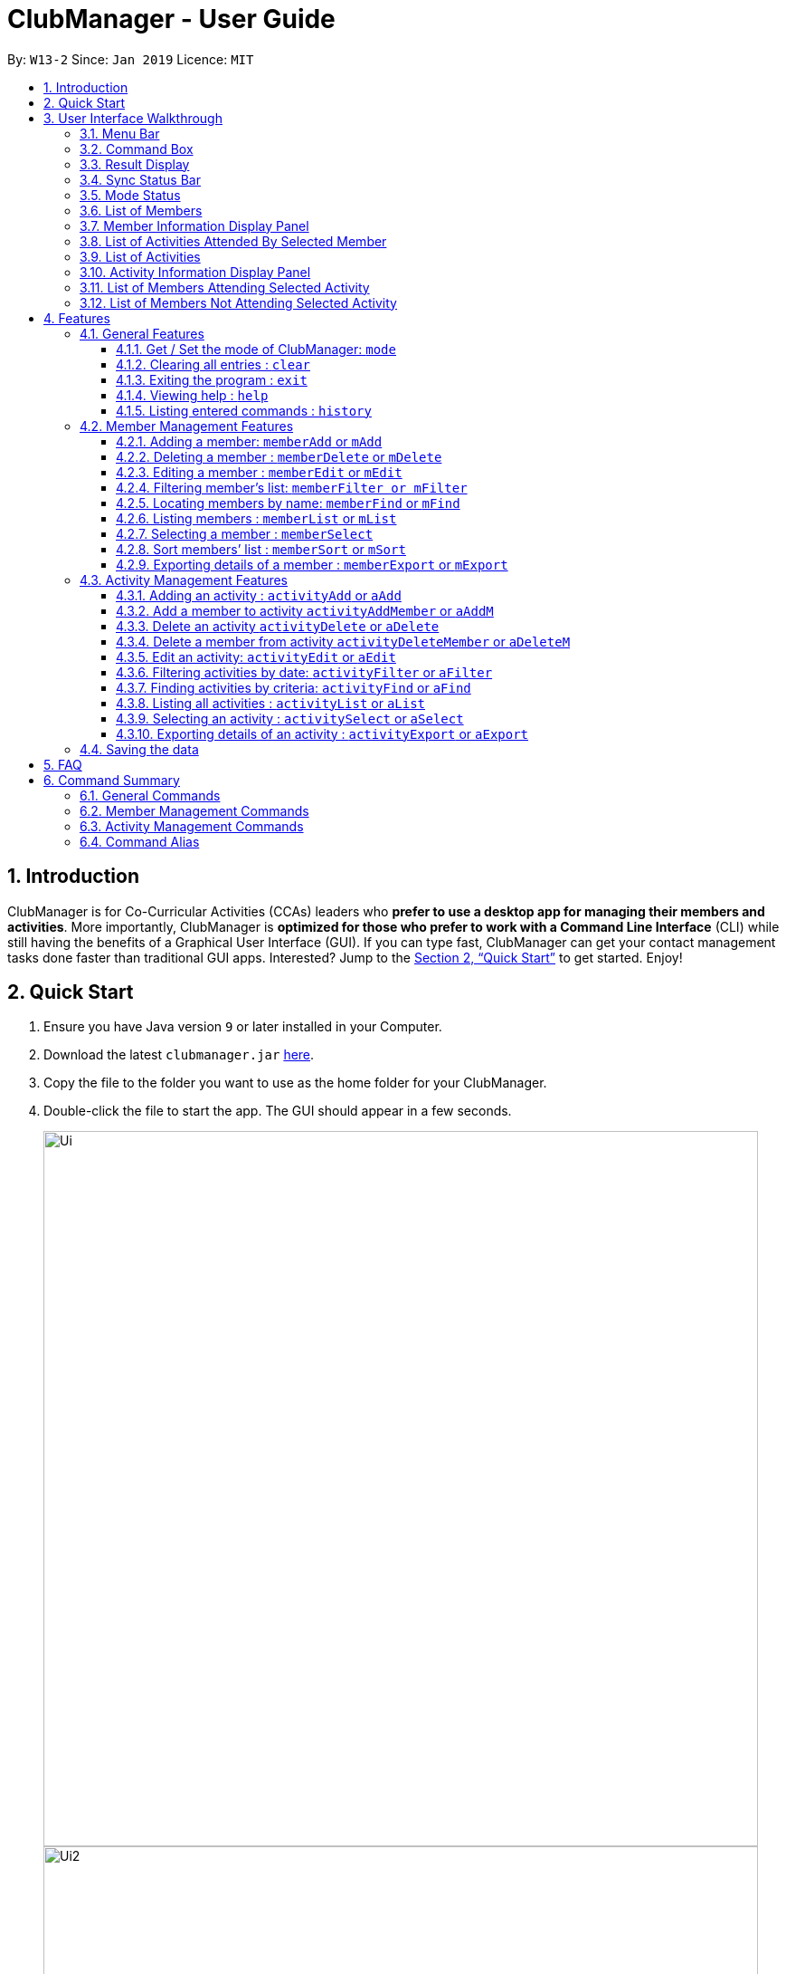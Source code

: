= ClubManager - User Guide
:site-section: UserGuide
:toc:
:toc-title:
:toclevels: 3
:toc-placement: preamble
:sectnums:
:imagesDir: images
:stylesDir: stylesheets
:xrefstyle: full
:experimental:
ifdef::env-github[]
:tip-caption: :bulb:
:note-caption: :information_source:
endif::[]
:repoURL: https://github.com/cs2103-ay1819s2-w13-2/main

By: `W13-2`      Since: `Jan 2019`      Licence: `MIT`

//tag::introduction[]
== Introduction

ClubManager is for Co-Curricular Activities (CCAs) leaders who *prefer to use a desktop app for managing their members
and activities*. More importantly, ClubManager is *optimized for those who prefer to work with a Command Line Interface*
(CLI) while still having the benefits of a Graphical User Interface (GUI). If you can type fast, ClubManager can get
your contact management tasks done faster than traditional GUI apps. Interested? Jump to the <<Quick Start>> to get
started. Enjoy!
//end::introduction[]

== Quick Start

.  Ensure you have Java version `9` or later installed in your Computer.
.  Download the latest `clubmanager.jar` link:{repoURL}/releases[here].
.  Copy the file to the folder you want to use as the home folder for your ClubManager.
.  Double-click the file to start the app. The GUI should appear in a few seconds.
+
image::Ui.png[width="790"]
image::Ui2.png[width="790"]
+
.  Type the command in the command box and press kbd:[Enter] to execute it. +
e.g. typing *`help`* and pressing kbd:[Enter] will open the help window.
.  Some example commands you can try:

* *`memberList`* : lists all members (only in member mode)
* *`memberAdd n/James Ong mn/A0123456Y p/98765432 e/jamesong@example.com a/123, Jurong West Ave 6, #08-111 g/male y/2 m/mathematics`
* : adds a member named
`James Ong` to the ClubManager.
* *`memberDelete 3`* : deletes the 3rd member shown in the current member list
* *`exit`* : exits the app

.  Refer to <<Features>> for details of each command.

//tag::userinterface[]
== User Interface Walkthrough

This section is designed to guide you through how the user interface and components in Club Manager works.

Here is an example of how Club Manager in member mode looks like:

image::memberUiWalkthrough.png[width="100%"]

Here is an example of how Club Manager in activity mode looks like:

image::activityUiWalkthrough.png[width="100%"]

In total, there are:

* *5 General Parts:* <<#Menu-Bar, Menu Bar>>, <<#Result-Display, Result Display>>, <<#Command-Box, Command Box>>, <<#SSB, Sync Status Bar>>, <<#Mode-Status, Mode Status>>
* *3 Member Mode-specific Parts:* <<#Member-List, List of Members>>, <<#Member-Display, Member Information Display Panel>>, <<#Member-Activities, List of Activities Attended By Selected Member>>

* *4 Activity Mode-specific Parts:* <<#Activity-List, List of Activities>>, <<#Activity-Display, Activity Information Display Panel>>, <<#Activity-Members, List of Members Attending Selected Activity>>, and <<#Activity-Nonmembers, List of Members Not Attending Selected Activity>>

[[Menu-Bar]]
=== Menu Bar
The *Menu Bar* provide you quick access to functions as below.

Here are the available options currently:

* File: Provide access to file functions.

* Exit: Exit the program.

* Help: Show Club Manager tutorial.

You can also press F1 to show Club Manager User Guide.

[[Command-Box]]
=== Command Box

The *Command Box* is the place where you can input the commands.

[[Result-Display]]
=== Result Display

The *Result Display* shows information relating to the result of the command.

[[SSB]]
=== Sync Status Bar

The *Sync Status Bar* displays the last updated date and time of any changes to the data.

[[Mode-Status]]
=== Mode Status

Displays the *current mode* of Club Manager. There are only 2 modes, namely: `mode member` and `mode activity`

[[Member-List]]
=== List of Members

Displays latest *list of all members* in Club Manager.

[[Member-Display]]
=== Member Information Display Panel

Displays the *selected member's information.*

[[Member-Activities]]
=== List of Activities Attended By Selected Member

Displays the *list of Activities attended by selected member*. This include both completed and ongoing activities.

[[Activity-List]]
=== List of Activities

Displays latest *list of all activities* in Club Manager.

[[Activity-Display]]
=== Activity Information Display Panel

Displays the *selected activity's information.*

[[Activity-Members]]
=== List of Members Attending Selected Activity

Displays the *list of Members who is attending or have attended* the selected activity.

[[Activity-Nonmembers]]
=== List of Members Not Attending Selected Activity
Displays the *list of Members who is not attending or have not attended* the selected activity.

[[Features]]
== Features
====
*Command Format*

* Words in `UPPER_CASE` are the parameters to be supplied by the user e.g. in `add n/NAME`, `NAME` is a parameter which can be used as `add n/John Doe`.
* Items in square brackets are optional e.g `n/NAME [t/TAG]` can be used as `n/John Doe t/Swimming` or as `n/John Doe`.
* Items with `…`​ after them can be used multiple times including zero times e.g. `[t/TAG]...` can be used as `{nbsp}` (i.e. 0 times), `t/Swimming`, `t/Running t/Hockey` etc.
====
//end::userinterface[]

=== General Features

//tag::mode[]
==== Get / Set the mode of ClubManager: `mode`

ClubManager operates in 2 modes. This function allows user to check the mode and change the mode +
[width="100%",cols="25%,55%, <20%",options="header",]
|=======================================================================
|Mode| Definition | Example of allowed commands
|`member`| Member Management Mode

This mode allows the user to manage members in ClubManager
 | `memberAdd`,  `memberFind`
 |`activity`| Activity Management Mode

 This mode allows the user to manage members in ClubManager
  | `activityAdd`, `activityList`, `activitySelect`
|=======================================================================

*Format:*

* `mode [MODE_CHOICE]`

[NOTE]
====
If MODE_CHOICE is left blank, returns current mode
====

*Examples:*

* `mode`
Returns current management mode of ClubManager
* `mode activity`
Changes current management mode of ClubManager to Activity
* `mode member`
Changes current management mode of ClubManager to Member

//end::mode[]

==== Clearing all entries : `clear`

Clears all entries from the Club Manager. +
Format: `clear`

==== Exiting the program : `exit`

Exits the program. +
Format: `exit`


==== Viewing help : `help`
Displays a list of commands and the help messages to guide the user.
Format: `help`

==== Listing entered commands : `history`

Lists all the commands that you have entered in reverse chronological order. +
Format: `history`

[NOTE]
====
Pressing the kbd:[&uarr;] and kbd:[&darr;] arrows will display the previous and next input respectively in the command box.
====


=== Member Management Features

image::memberCommands.png[width="100%"]

//tag::memberadd[]
==== Adding a member: `memberAdd` or `mAdd`

You can add members to ClubManager. +
[width="100%",cols="30%,<50%, <50%",options="header",]
|=======================================================================
|Information of Member| Definition | Example
|`Name`| NAME refers to the name of the member.

Only alphabets are accepted. | John Sim
|`Matric Number`| MATRIC_NUMBER refers to the member's matriculation number.

Matric Number is a string of 9 alphanumeric characters.

For the first alphabet of the Matric Number, only the uppercase letter A or uppercase letter U will be accepted.
This will be followed by a 7 digits. The final character is an uppercase alphabet which has tally with the alphabet generated by our checksum generator.

If an error occurs, it could mean that a wrong final character of the Matric Number has been inputted.
| A0123456Z

|`Phone Number`| PHONE_NUMBER refers to the member's phone number.

Only 8 digits are accepted. The first digit of the phone number has to begin with 6, 8, 9.| 91234567
|`Email Address`| EMAIL_ADDRESS refers to the member's student/personal email address| johnsim@example.com
|`Address`| ADDRESS refers to the member's home address.

Alphanumeric and Special characters are acceptable.| Jurong East Avenue 1 Block 2 #03-04
|`Gender`| GENDER refers to the sex of the member.

Only "Male" or "Female" is accepted (case-insensitive)|Male
|`Year of Study`| YEAR_OF_STUDY refers to the academic level (in years)
in which the member is currently studying.

Only a single digit is accepted. This digit has to be between the range 1 to 6 (both inclusive)| 2

|`Major`| MAJOR refers to the field of discipline in which member is currently enrolled in.

Only alphabets are accepted.| Chemistry

|`Tags`|TAGS refers to the hobbies and interests of the member.

Only Alphabets are acceptable, restricted to a single word.

A member can have any number of tags (including 0).|Swimming
|=======================================================================

*Format:*
* `memberAdd n/NAME mn/MATRIC_NUMBER p/PHONE_NUMBER e/EMAIL a/ADDRESS g/GENDER y/YEAR_OF_STUDY m/MAJOR [t/TAG]...`

*Examples:*

* `memberAdd n/Jon Lim mn/A0123456J p/98765432 e/johnl@example.com a/123, Woodlands Drive 12, #12-34 g/Male y/2 m/Chemistry t/Swimming`

image::memberAdd_added.png[width="1000"]

* `memberAdd n/James Ong mn/A0123456J p/98765432 e/jamesong@example.com a/123, Jurong West Ave 6, #08-111 g/male y/2 m/mathematics`
* `memberAdd n/Jane Lim mn/A0654321J p/91324756 e/janelim@example.com a/123, Sengkang Ave 6, #02-123 g/Female y/3  m/physics t/Swimming`

//end::memberadd[]

==== Deleting a member : `memberDelete` or `mDelete`

Deletes the specified member from ClubManager. +
Format: `memberDelete INDEX`

****
* Deletes the member at the specified `INDEX`.
* The index refers to the index number shown in the displayed member list.
* The index *must be a positive integer* 1, 2, 3, ...
****

Examples:

* `memberList` +
`memberDelete 2` +
Deletes the 2nd member in ClubManager.
* `memberFind name Betsy` +
`memberDelete 1` +
Deletes the 1st member in the results of the `find` command.

==== Editing a member : `memberEdit` or `mEdit`

Edits an existing member in ClubManager. +
Format: `memberEdit INDEX [n/NAME] [p/PHONE_NUMBER] [e/EMAIL] [a/ADDRESS] [g/GENDER] [yos/YEAR_OF_STUDY] [m/MAJOR] [t/TAG]...`

****
* Edits the member at the specified `INDEX`. The index refers to the index number shown in the displayed member list.
The index *must be a positive integer* 1, 2, 3, ...
* At least one of the optional fields must be provided.
* Existing values will be updated to the input values.
* NOTE: Matriculation Number cannot be edited
* You can remove all the member's tags by typing `t/` without specifying any tags after it.
****

Examples:

* `memberEdit 1 p/91234567 e/johndoe@example.com` +
Edits the phone number and email address of the 1st member to be `91234567` and `johndoe@example.com` respectively.

* `memberEdit 2 n/Betsy Crower t/` +
Edits the name of the 2nd member to be `Betsy Crower` and clears all existing tags.

//tag::memberfilter
==== Filtering member's list: `memberFilter or mFilter`
****
* Filter the member's list based on a filter criteria.
* Keywords pertaining to the filter criteria have to be provided.
* Criteria could be: Gender, Major and yearOfStudy.
* Filter criteria and keywords are case-insensitive.
* Keywords have to be an exact match.
****
Format: `memberFilter yearOfStudy`

Examples:

* `memberFilter yearOfStudy 2`

image::memberFilter1.png[width=70%]

* `memberFilter gender male`

image::memberFilter.png[width=70%]

//end::memberfilter[]

==== Locating members by name: `memberFind` or `mFind`

Finds members whose names contain any of the given keywords. +
Format: `memberFind CRITERIA KEYWORD [MORE_KEYWORDS]`

****
* The search is case insensitive. e.g `hans` will match `Hans`
* The order of the keywords does not matter. e.g. `Hans Bo` will match `Bo Hans`
* Partial or full words will be matched e.g. `Han` will match `Hans`
* members matching at least one keyword will be returned (i.e. `OR` search). e.g. `Hans Bo` will return `Hans Gruber`, `Bo Yang`
* CRITERIA could be "name" or "matricnum" only (case insensitive)
****

Examples:

* `memberFind name John` +
Returns `john` and `John Doe`
* `memberFind name Betsy Tim John` +
Returns any member having names `Betsy`, `Tim`, or `John`
* `memberFind matricnum A0` +
Returns all members (matric num starts with A0)

//tag::memberlist[]
==== Listing members : `memberList` or `mList`

Shows a list of all members in ClubManager. +
Format: `memberList`

image::MemberList.png[width=40%]

//end::memberlist[]

//tag::memberselect[]
==== Selecting a member : `memberSelect`

Selects the member identified by the index number used in the displayed member list. +
Format: `memberSelect INDEX`

****
* Selects the member and loads the members page of the member at the specified `INDEX`.
* The index refers to the index number shown in the displayed member list.
* The index *must be a positive integer* `1, 2, 3, ...`
****

Examples:

* `memberList` +
`memberSelect 2` +
Selects the 2nd person in the club manager.

image::memberSelectCommand.png[width=100%]
//end::memberselect[]

//tag::membersort[]
==== Sort members’ list : `memberSort` or `mSort`

Sort the members list by a member’s attribute in ascending order

*Format*

[width="59%",cols="30%,<50%",options="header",]
|=======================================================================
|Sort By | Command Example
|`Name` |memberSort name
|`Gender` |memberSort Gender
|`Year of Study` |memberSort yearOfStudy
|`Major` |memberSort major
|=======================================================================

****
* Sorts the member list according to the specified sorting criteria. The attribute refers to the name, matric number, phone number, email, year of study, and major. There can only be a single attribute provided.
* At least one of the sorting criteria are provided.
* Members will be sorted in ascending order based on the sorting criteria.
* Within each of the sort criteria, the members are further sorted by name in ascending order.
****
****
* Sorts the member at the specified attribute. The attribute refers to the name, admin number, phone number, email, year of study, and major. There can only be a single attribute provided.
* At least one of the attributes are provided.
* Members will be sorted in ascending order based on the attribute.
****

Example:

* `memberList` +
`memberSort name` +
Sorts the list by name.

image::MemberSortCommand_sortby_name.png[width=70%]

* `memberList` +
`memberSort yearOfStudy` +
Sorts the list by year of study.

image::MemberSortCommand_sortby_yearofstudy.png[width=70%]

//end::membersort[]

//tag::memberexport[]
==== Exporting details of a member : `memberExport` or `mExport`

Export the details of the member identified by the index number used in the displayed member list. +
Format: `memberExport INDEX`

****
* Exports the details of member at the specified `INDEX`.
* The index refers to the index number shown in the displayed member list.
* The index *must be a positive integer* `1, 2, 3, ...`
****

Examples:

* `memberList` +
`memberExport 2` +
Export the details of the 2nd person in the address book.
* `memberFind name Betsy` +
`memberExport 1` +
Export the details of the 1st member in the results of the `find` command.

image::MemberExportExample.png[width="1000"]

[NOTE]
====
The exported file will be stored in the same directory where ClubManager is installed in.

File name with the following format:
NameOfPerson_xxxxx_exportedOnDDMMYYYY_HHMMSS.html
====
//end::memberexport[]

=== Activity Management Features
//tag::activityAdd[]
==== Adding an activity : `activityAdd` or `aAdd`
Adds a new activity to the activity list +
[width="100%",cols="30%,<50%, <50%",options="header",]
|=======================================================================
|Information of Activity| Definition | Example
|`ActivityName`| ACTIVITY_NAME refers to the name of the activity.

 Only alphabets are accepted. | Sentosa Outing
|`ActivityDateTime`| DATETIME refers to the date and time of the activity

Activity Date and time should be in "dd/MM/YYYY HHMM" format, where dd, MM, YYYY refers
to day of month, month and year respectively. HH refers to the hour in 24 hour format (
0-23). | 28/02/2019 2359
|`ActivityLocation`| LOCATION refers to the location of an activity|Kent Ridge MRT
|`ActivityDescription`| DESCRIPTION refers to the detailed description of the activity
|Meeting at MRT before leaving together.
|=======================================================================
Format: `activityAdd n/ACTIVITY_NAME d/DATETIME l/LOCATION [de/DESCRIPTION] ...`

****
* Inputing description is optional. If no description is found, the default description
will be "More details to be added."
* The added activity will be displayed at the sorted position according to its time. +
The ongoing activities will be display on top while the completed activity will be at
the bottom of the list.
* Activities with the same time and location cannot be added.
****

Example:

* `activityAdd n/Sentosa Outing d/16/02/2019 1000 l/Harbour Front MRT de/Bring swim suits.`
* `activityAdd n/HTML workshop d/14/02/2019 l/ICube Auditorium

image::ActivityAddCommand.png[width="790"]
Adding activity to the correct position based on the time.
// end::activityAdd[]

// tag::activityAddMember[]

==== Add a member to activity `activityAddMember` or `aAddM`
Adds an existing member to an existing activity to indicate that they will be going for the activity.
Format: `activityAddMember ACTIVITY_INDEX MATRIC_NO`

****
* Adds a member to the activity at the specified `ACTIVITY_INDEX` which refers to the index number shown in the displayed activity list.
* The index *must be a positive integer* 1, 2, 3, ...
* MATRIC_NO must be a currently existing entry in any existing member’s MATRIC_NO information column in the member list.
****
Examples:

* `activityAddMember 1 A1234567N` +
Adds the member with matric number `A1234567N` to the attending list for activity 1.
// end::activityAddMember[]

// tag::activityDelete[]

==== Delete an activity `activityDelete` or `aDelete`
Deletes an existing activity in the activity list
Format: `activityDelete ACTIVITY_INDEX`

****
* Deletes the activity at the specified `ACTIVITY_INDEX` which refers to the index number shown in the displayed activity list.
* The index *must be a positive integer* 1, 2, 3, ...
****

Examples:

* `activityDelete 1` +
Deletes the first activity in the displayed activity list
// end::activityDelete[]

// tag::activityDeleteMember[]

==== Delete a member from activity `activityDeleteMember` or `aDeleteM`
Removes an existing member who has already indicated that he/she will be attending the activity from the attending list of the activity.
Format: `activityDeleteMember ACTIVITY_INDEX MATRIC_NO`

****
* Removes a member from the attending list of the activity at the specified `ACTIVITY_INDEX` which refers to the index number shown in the displayed activity list.
* The index *must be a positive integer* 1, 2, 3, ...
* MATRIC_NO must be a currently existing entry in the specified activity’s attending list.
****
Examples:

* `activityDeleteMember 1 A1234567N` +
Removes the member with matric number A1234567N from activity 1’s attending list.
// end::activityDeleteMember[]

==== Edit an activity: `activityEdit` or `aEdit`
Edits an existing activity in the activity list
Format: `activityEdit ACTIVITY_INDEX [n/ACTIVITY_NAME] [d/DATE] [t/TAG] … `

****
* Edits the activity at the specified `ACTIVITY_INDEX` which refers to the index number shown in the displayed activity list.
* The index *must be a positive integer* 1, 2, 3, ...
* At least one of the optional fields must be provided.
* Existing values will be updated to the input values.
* When editing tags, the existing tags of the activity will be removed i.e adding of tags is not cumulative.
* You can remove all the activity’s tags by typing `t/` without specifying any tags after it.

****
Examples:

* `activityEdit 1 d/13022019` +
Edits the date of the first activity to be 13 Feb 2019.
* `activityEdit 2 t/` +
Clears all existing tags of the second activity.

//tag::activityFilter[]

==== Filtering activities by date: `activityFilter` or `aFilter`

Filters the activities that is the given number of days away from today (inclusive)
and displays them as a list with index numbers.
Format: `activityFilter CONDITION NUMBEROFDAYS`

****
* The filter condition must be specified. `+` is to filter future activities and `-` is to filter past activities.
* `NUMBEROFDAYS` refers to the range of days from the current date.
* `NUMBEROFDAYS` *must be a postive integer* `1 2 3`
****

Examples:

* `activityFilter + 7` +
Returns future activities scheduled in the next 7 days (including today)
* `activityFilter - 30` +
Returns past activities from the last 30 days (inclusive).

==== Finding activities by criteria: `activityFind` or `aFind`

Finds all activities whose attribute contain any of the specified keywords
(case-insensitive) and displays them as a list with index numbers. +
Format: `activityFind [PREFIX] KEYWORD [MORE_KEYWORDS] [NEXT_PREFIX KEYWORD] [MORE_KEYWORDS]`

****
* The search is case insensitive. e.g `workshop` will match `Workshop`
* The order of the keywords does not matter. e.g. `Talk Seminar` will match `Seminar Talk`
* The search parameter is determined by the prefixes.  `n/` searches for match in ActivityName; `l/` searches for match in
ActivityLocation; `de/` searches for matches in ActivityDescription.
* If no prefix is provided, the activities with any fields matching the keywords would be returned.
* Only full words will be matched e.g. `CS` will not match `CSS`
* For a specific prefix, activities matching at least one keyword will be returned (i.e. `OR` search within the prefix).
e.g. `HTML workshop` will return `HTML camp`, `CSS workshop`
* If more than one prefixes are entered, only activities matching all the prefixes' conditions will be returned
(i.e. `AND` search between prefixes). e.g. `n/Sentosa Dance l/Icube MRT` will only return activities with name that contains
`Sentosa` or `Dance` and location that contains `Icube` or `MRT`.
****

Examples:

* `activityFind de/ free` +
Returns activities with description `Free food` and `Free giveaway`
* `activityFind n/ HTML CSS Javascript` +
Returns any activity having names `HTML`, `CSS`, or `Javascript`
* `activityFind n/Workshop Lecture l/Auditorium` +
Returns any activity having name `Workshop` or `Lecture`, and the location is `Auditorium`

==== Listing all activities : `activityList` or `aList`

Shows a list of all activities in the activity list. +
Format: `activityList`

****
If the status of some activities have changed from `ONGOING` to `COMPLETED`, the
`activityList` command will automatically update the status of these activities.
****

image::ActivityListCommand.png[width="790"]

==== Selecting an activity : `activitySelect` or `aSelect`

Selects the activity identified by the index number used in the displayed activity list. +
Format: `activitySelect ACTIVITY_INDEX`

****
* Selects the activity and displays the specific details of the activity at the specified `ACTIVITY_INDEX`.
* The index refers to the index number shown in the displayed activity list.
* The index *must be a positive integer* `1, 2, 3, ...`
****

Examples:

* `activityList` +
`activitySelect 2` +
Selects the 2nd person in the displayed activity list.
* `activityFind workshop` +
`activitySelect 1` +
Selects the 1st activity in the results of the `find` command.
//end::activityFilter[]

//tag::activityexport[]
==== Exporting details of an activity : `activityExport` or `aExport`

Export the details of the activity identified by the index number used in the displayed activity list. +
Format: `activityExport INDEX`

****
* Exports the details of activity at the specified `INDEX`.
* The index refers to the index number shown in the displayed activity list.
* The index *must be a positive integer* `1, 2, 3, ...`
****

Examples:

* `activityList` +
`activityExport 2` +
Export the details of the 2nd activity in the address book.
* `memberFind name Swimming Class` +
`activityExport 1` +
Export the details of the 1st activity in the results of the `find` command.

image::ActivityExportExample.png[width="1000"]

[NOTE]
====
The exported file will be stored in the same directory where ClubManager is installed in.

File name with the following format:
NameOfActivity_xxxxx_exportedOnDDMMYYYY_HHMMSS.html
====
//end::activityexport[]

=== Saving the data

Address book data are saved in the hard disk automatically after any command that changes the data. +
There is no need to save manually.

== FAQ

*Q*: How do I transfer my data to another Computer? +
*A*: Install the app in the other computer and overwrite the empty data file it creates with the file that contains the data of your previous Address Book folder.

//tag::commandsummary
== Command Summary
This section provides a comprehensive list of commands that ClubManager offers.

=== General Commands
* *Clear* : `clear`
* *Mode* : `mode [MODE_CHOICE]` +
e.g. `mode member`
* *Help* : `help`
* *History* : `history`

=== Member Management Commands

* *Add a member* : `memberAdd n/NAME mn/MATRIC_NUMBER p/PHONE_NUMBER e/EMAIL g/GENDER yos/YEAR_OF_STUDY m/MAJOR [t/TAG]...` +
e.g. `memberAdd n/James Ong mn/A0123456Y p/98765432 e/jamesong@example.com g/male yos/1 m/mathematics`
* *Delete a member* : `memberDelete INDEX` +
e.g. `memberDelete 3`
* *Edit a member* : `memberEdit INDEX [n/NAME] [p/PHONE_NUMBER] [e/EMAIL] [a/ADDRESS]
[mn/MATRIC_NUMBER] [yos/YEAR_OF_STUDY] [m/MAJOR] [t/TAG]...` +
e.g. `memberEdit 2 n/James Lee e/jameslee@example.com`
* *Find a member* : `memberFind CRITERIA KEYWORD [MORE_CRITERIA] [MORE_KEYWORDS]` +
e.g. `memberFind name John`

* *List all members* : `memberList`
* *Select a member* : `memberSelect INDEX` +
e.g.`memberSelect 2`
* *Sort the member list* : `memberSort [NAME] [GENDER] [YEAR_OF_STUDY] [MAJOR]` +
e.g. `memberSort name`
* *Export a member* : `memberExport INDEX` +
e.g.`memberExport 2`

=== Activity Management Commands
* *Add a activity* : `activityAdd n/gACTIVITY_NAME d/DATETIME l/LOCATION [de/DESCRIPTION] ...` +
e.g. `activityAdd n/Sentosa Outing d/16/02/2019 1000 l/Harbour Front MRT de/Bring swim suits.`
* *Add a member to activity* : `activityAddMember ACTIVITY_INDEX MATRIC_NO` +
e.g. `activityAddMember 1 A1234567N`
* *Delete an activity* : ``activityDelete ACTIVITY_INDEX`` +
e.g. `activityDelete 1`
* *Delete a member from activity* : `activityDeleteMember ACTIVITY_INDEX MATRIC_NUMBER` +
e.g. `activityDeleteMember 1 A1234567N`
* *Edit an activity* : `activityEdit ACTIVITY_INDEX [n/ACTIVITY_NAME] [d/DATE] [t/TAG] … ` +
e.g. `activityEdit 1 d/13022019`
* *Find an activity* : `activityFind [PREFIX] KEYWORD [MORE_KEYWORDS] [NEXT_PREFIX KEYWORD] [MORE_KEYWORDS]` +
e.g. `activityFind n/ Workshop`
* *Filtering activities* : `activityFilter CONDITION NUMBER_OF_DAYS` +
e.g. `activityFilter + 30`
* *List all the activities* : `activityList`
* *Select an activity* : `activitySelect ACTIVITY_INDEX` +
e.g. `activitySelect 2`
* *Exports an activity* : `activityExport ACTIVITY_INDEX` +
e.g. `activityExport 1`

=== Command Alias

Alias for command keywords can be used in place of full text commands.

* Member Functions
** `memberAdd` or `mAdd`
** `memberDelete` or 'mDelete'
** `memberEdit` or `mEdit`
** `memberFilter` or `mFilter`
** `memberFind` or `mFind`
** `memberList` or `mList`
** `memberSelect` or `mSelect`
** `memberSort` or `mSort`
** `memberExport` or `mExport`
* Activity Functions
** `activityAdd` or `aAdd`
** `activityAddMember` or `aAddM`
** `activityDelete` or `aDelete`
** `activityDeleteMember` or `aDeleteM`
** `activityEdit` or `aEdit`
** `activityFind` or `aFind`
** `activityFilter` or `aFilter`
** `activityList` or `aList`
** `activitySelect` or `aSelect`
** `activityExport` or `aExport`
//end::commandsummary
